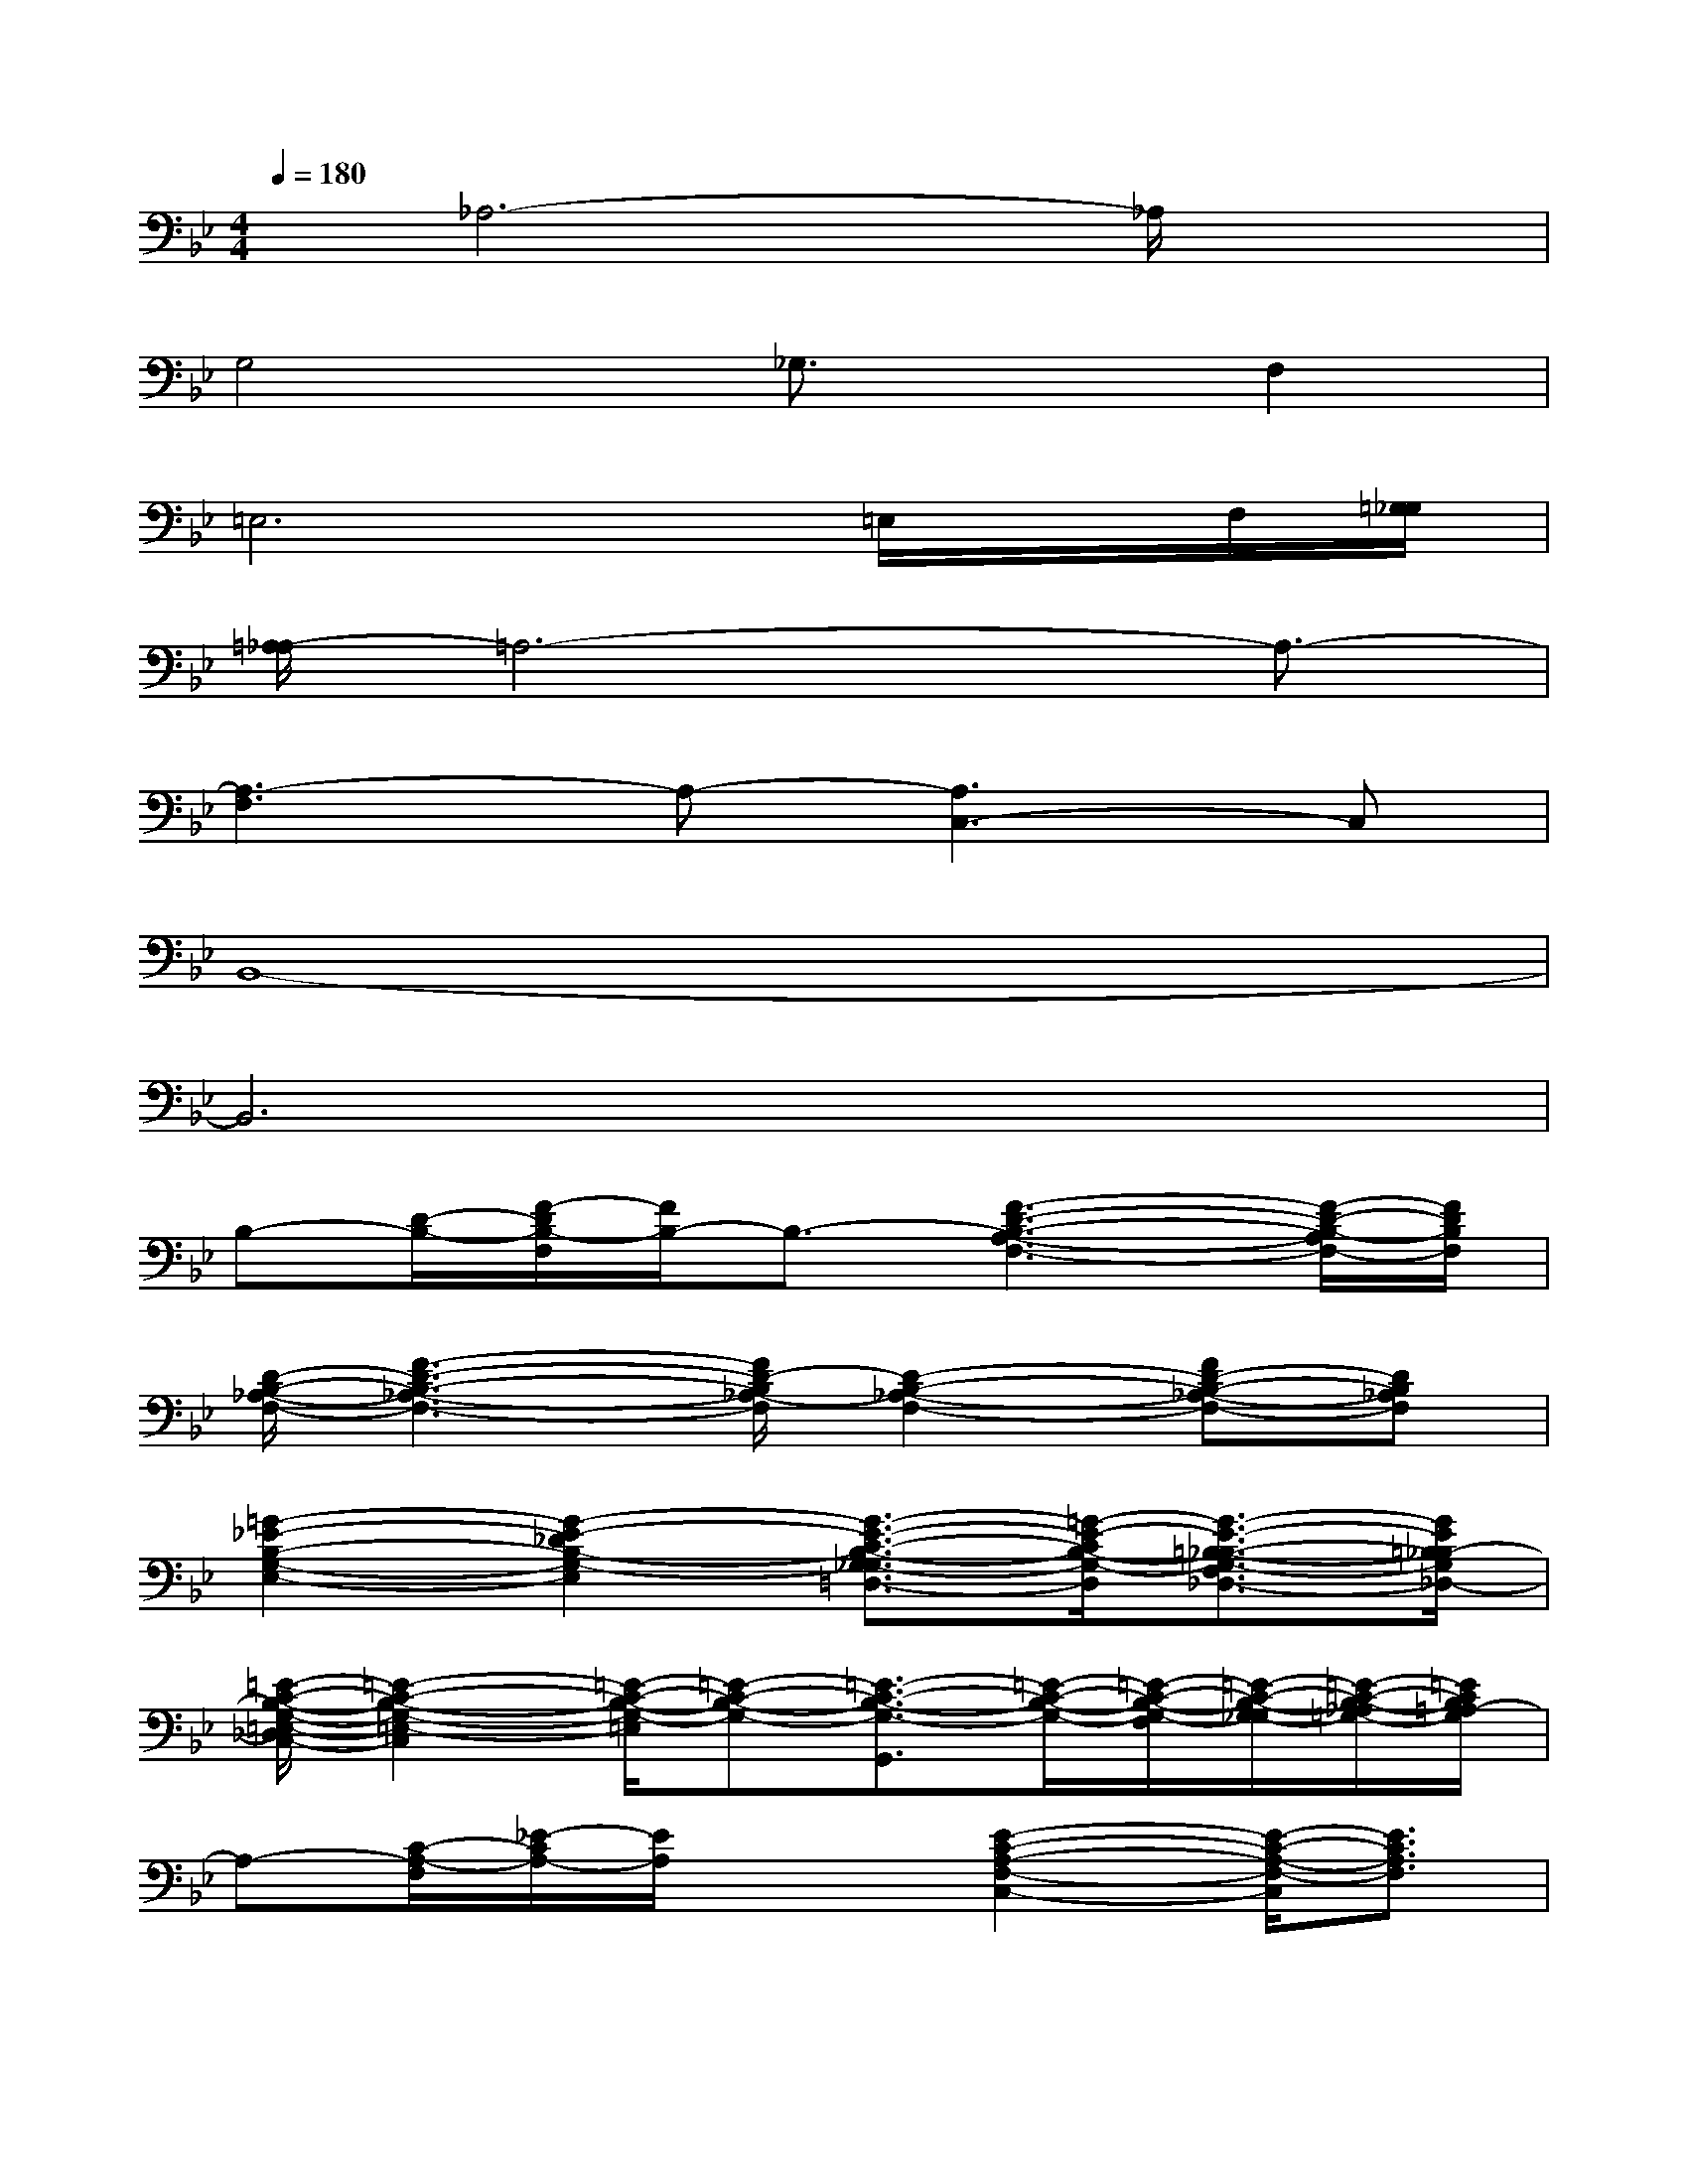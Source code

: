 X:1
T:
M:4/4
L:1/8
Q:1/4=180
K:Bb%2flats
V:1
x/2_A,6-_A,/2x|
G,4_G,3/2x/2F,2|
=E,6=E,/2x/2F,/2[=G,/2_G,/2]|
[=A,/2-_A,/2]=A,6-A,3/2-|
[A,3-F,3]A,-[A,3C,3-]C,|
B,,8-|
B,,6x2|
B,-[D/2-B,/2-][F/2-D/2B,/2-F,/2][F/2B,/2-]B,3/2-[F3-D3-B,3-A,3-F,3-][F/2-D/2-B,/2-A,/2F,/2-][F/2D/2B,/2F,/2]|
[D/2-B,/2-_A,/2-F,/2-][F3-D3-B,3-_A,3-F,3-][F/2D/2-B,/2_A,/2-F,/2][D2-B,2-_A,2-F,2-][FD-B,-_A,-F,-][DB,_A,F,]|
[=G2-_E2-B,2-G,2-E,2-][G2-E2-_D2B,2-G,2-E,2][G3/2-E3/2-C3/2-B,3/2-G,3/2-_G,3/2=D,3/2-][=G/2-E/2-C/2B,/2-G,/2-D,/2][G3/2-E3/2-=B,3/2-_B,3/2-G,3/2-F,3/2_D,3/2-][G/2E/2=B,/2_B,/2-G,/2_D,/2-]|
[=E/2-C/2-B,/2-G,/2-=E,/2-_D,/2C,/2-][=E2-C2-B,2-G,2-=E,2-C,2][=E/2-C/2-B,/2-G,/2-=E,/2][=E-C-B,-G,-][=E3/2-C3/2-B,3/2-G,3/2-G,,3/2][=E/2-C/2-B,/2-G,/2-][=E/2-C/2-B,/2-G,/2-F,/2][=E/2-C/2-B,/2-G,/2-_G,/2][=E/2-C/2-B,/2-_A,/2=G,/2-][=E/2C/2B,/2=A,/2-G,/2]|
A,-[C/2-A,/2-F,/2][_E/2-C/2A,/2-][E/2A,/2]x3/2[E2-C2-A,2-F,2-C,2-][E/2-C/2-A,/2-F,/2-C,/2][E3/2C3/2A,3/2F,3/2]|
[E4-C4-A,4-F,4-][E2-C2-A,2-F,2-C,2-][E/2-C/2-A,/2-F,/2-C,/2][E3/2C3/2A,3/2F,3/2]|
[F3=D3B,3F,3]x[E/2-C/2-A,/2-F,/2-][E3/2-C3/2-A,3/2-F,3/2-B,,3/2-][E/2-D/2C/2-A,/2-F,/2-B,,/2-][E/2-C/2-A,/2-F,/2-B,,/2][E/2C/2-A,/2-F,/2-][C/2A,/2F,/2]|
B,-[D/2-B,/2-F,/2][FD-B,]D/2x[F3-D3-B,3-F,3-][F/2D/2=B,/2_B,/2F,/2]x/2|
_D/2-[=D/2-_D/2][=D/2-B,/2-F,/2][F/2-D/2B,/2]F3/2x/2[F4D4B,4F,4]